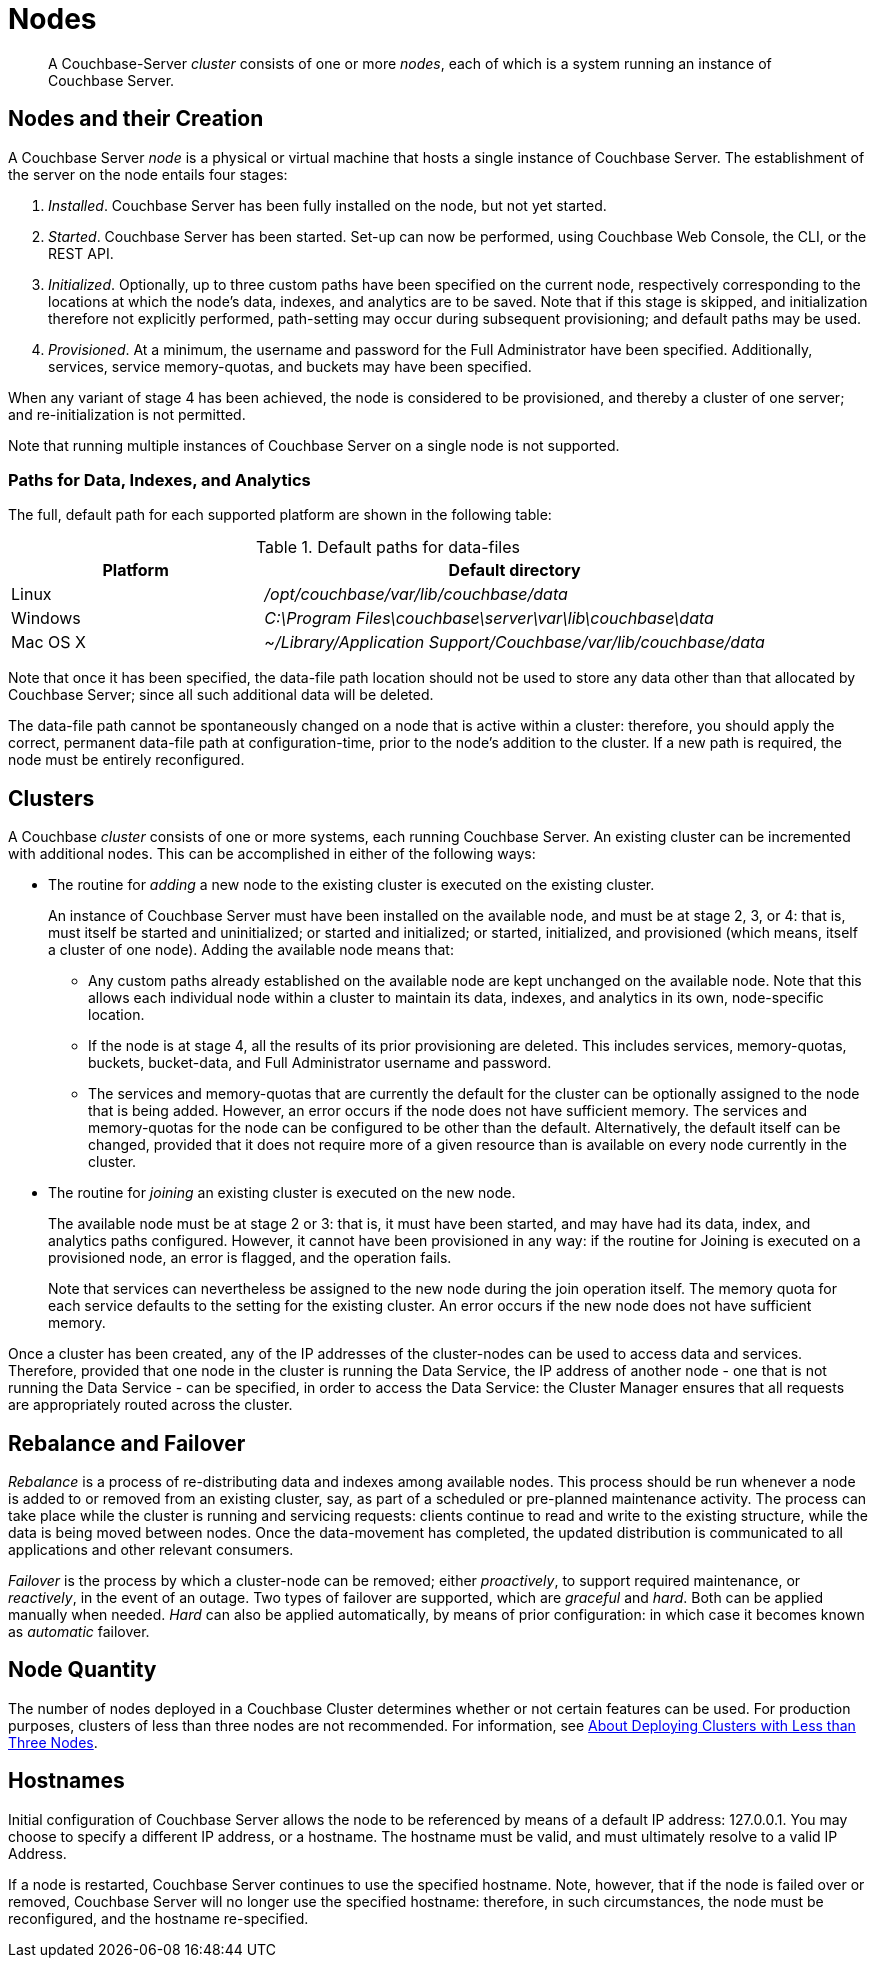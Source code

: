 = Nodes
:page-aliases: clustersetup:file-locations

[abstract]
A Couchbase-Server _cluster_ consists of one or more _nodes_, each of which
is a system running an instance of Couchbase Server.

[#nodes-and-their-creation]
== Nodes and their Creation
A Couchbase Server _node_ is a physical or virtual machine that hosts a
single instance of
Couchbase Server. The establishment of the server on the node entails four
stages:

.	_Installed_. Couchbase Server has been fully installed on the node, but
not yet started.

.	_Started_. Couchbase Server has been started. Set-up can now be performed,
using Couchbase Web Console, the CLI, or
the REST API.

. _Initialized_. Optionally, up to three custom paths
have been specified on the current node, respectively
corresponding to the locations
at which the node's data, indexes, and analytics are to be saved. Note
that if this stage is skipped, and initialization therefore not
explicitly performed, path-setting may occur during
subsequent provisioning; and default paths may be used.

. _Provisioned_. At a minimum, the username and password for the Full Administrator
have been specified. Additionally, services, service memory-quotas, and
buckets may have been specified.

When any variant of stage 4 has been achieved, the node is considered to be
provisioned, and thereby
a cluster of one server; and re-initialization is not permitted.

Note that running multiple instances of Couchbase Server on a single node is not
supported.

[#paths-for-data-indexes-and-analytics]
=== Paths for Data, Indexes, and Analytics

The full, default path for each supported platform are shown in the following table:

.Default paths for data-files
[cols="1,2"]
|===
| Platform | Default directory

| Linux
| [.path]_/opt/couchbase/var/lib/couchbase/data_


| Windows
| [.path]_C:\Program Files\couchbase\server\var\lib\couchbase\data_

| Mac OS X
| [.path]_~/Library/Application Support/Couchbase/var/lib/couchbase/data_
|===

Note that once it has been specified, the data-file path location should not be
used to store any data other than that allocated by Couchbase Server; since
all such additional data will be deleted.

The data-file path cannot be spontaneously changed on a node that is active
within a cluster: therefore, you should apply the correct, permanent
data-file path at configuration-time, prior to the node's addition to the
cluster. If a new path is required, the node must be entirely
reconfigured.


[#clusters]
== Clusters

A Couchbase _cluster_ consists of one or more systems, each
running Couchbase Server. An
existing cluster can be incremented with additional nodes. This can be
accomplished
in either of the following ways:

* The routine for _adding_ a new node to the existing cluster is executed on
the existing cluster.
+
An instance of Couchbase Server must have
been installed on the available node, and must be at
stage 2, 3, or 4: that is, must itself be started and uninitialized; or started and
initialized; or started, initialized, and provisioned (which means, itself
a cluster of one node).
Adding the available node means that:

** Any custom paths already established on the available node are
kept unchanged on the available node. Note that this allows each individual
node within a cluster to maintain its data, indexes, and analytics in
its own, node-specific location.

** If the node is at stage 4, all the results of its prior provisioning
are deleted. This
includes services, memory-quotas, buckets, bucket-data, and Full
Administrator username and password.

** The services and memory-quotas that are currently the default for
the cluster can be optionally assigned to the node that is being added. However,
an error occurs if the node does not have sufficient memory. The services
and memory-quotas for the node can be configured to be other than the default.
Alternatively, the default itself can be changed, provided that it does
not require more of
a given resource than is available on every node currently in the cluster.

* The routine for _joining_ an existing cluster is executed on the new node.
+
The available node must be at stage 2 or 3: that is, it must have
been started, and may have had its data, index, and analytics paths
configured. However, it cannot have been provisioned in any way: if the routine
for Joining is executed on a provisioned node, an error is flagged, and the
operation fails.
+
Note that services can nevertheless be assigned to the new node during the join
operation itself. The
memory quota for each service defaults to the setting for the existing
cluster.  An error occurs if the new node does not have sufficient memory.

Once a cluster has been created, any of the IP addresses of the cluster-nodes can be
used to access data and services. Therefore, provided that one node in the cluster is
running the Data Service, the IP address of another node - one that is not running the
Data Service - can be specified, in order to access the Data Service: the Cluster
Manager ensures that all requests are appropriately routed across the cluster.

[#rebalance-and-fail-over]
== Rebalance and Failover

_Rebalance_ is a process of re-distributing data and indexes among available
nodes. This process should be run whenever a node is added to or removed from
an existing cluster, say, as part of a scheduled or pre-planned maintenance activity.
The process can take place while the cluster is running
and servicing requests:
clients continue to read and write to the existing structure, while the
data is being moved between nodes.
Once the data-movement has completed, the updated distribution is communicated
to all applications and other relevant consumers.

_Failover_ is the process by which a cluster-node can be
removed; either _proactively_, to support required maintenance, or
_reactively_, in the event of an outage. Two types of failover are
supported, which are _graceful_
and _hard_. Both can be applied manually when needed. _Hard_ can also be
applied automatically, by means of prior configuration: in which case it
becomes known as _automatic_ failover.

[#Node Quantity]
== Node Quantity

The number of nodes deployed in a Couchbase Cluster determines whether or
not certain features can be used. For production purposes, clusters of
less than three nodes are not recommended. For information, see
xref:install:deployment-considerations-lt-3nodes.adoc[About Deploying
Clusters with Less than Three Nodes].

[#hostnames]
== Hostnames

Initial configuration of Couchbase Server allows the node to be referenced by
means of a default IP address: 127.0.0.1. You may choose to specify a different
IP address, or a hostname. The hostname must be valid, and must ultimately
resolve to a valid IP Address.

If a node is restarted, Couchbase Server continues to use the specified
hostname. Note, however, that if the node is failed over or
removed, Couchbase Server will no longer use the specified hostname:
therefore, in such circumstances, the node must be reconfigured, and
the hostname re-specified.
